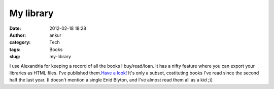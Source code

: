 My library
##########
:date: 2012-02-18 18:28
:author: ankur
:category: Tech
:tags: Books
:slug: my-library

I use Alexandria for keeping a record of all the books I buy/read/loan.
It has a nifty feature where you can export your libraries as HTML
files. I've published them.\ `Have a look!`_ It's only a subset,
costituting books I've read since the second half the last year. (I
doesn't mention a single Enid Blyton, and I've almost read them all as a
kid ;))

.. _Have a look!: http://ankursinha.fedorapeople.org/library/
